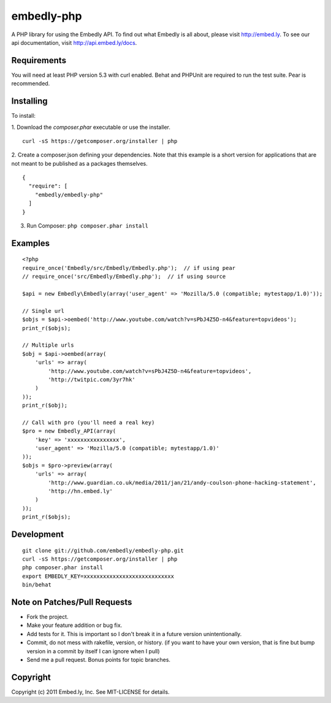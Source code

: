 embedly-php
===========

A PHP library for using the Embedly API.  To find out what Embedly is all
about, please visit http://embed.ly.  To see our api documentation, visit
http://api.embed.ly/docs.

Requirements
^^^^^^^^^^^^

You will need at least PHP version 5.3 with curl enabled. Behat  and PHPUnit
are required to run the test suite. Pear is recommended.

Installing
^^^^^^^^^^

To install::

1. Download the `composer.phar` executable or use the installer.
::
    curl -sS https://getcomposer.org/installer | php
2. Create a composer.json defining your dependencies. Note that this example is a short version for applications that are not meant to be published as a packages themselves.
::
    {
      "require": [
        "embedly/embedly-php"
      ]
    }
3. Run Composer: ``php composer.phar install``

Examples
^^^^^^^^

::

  <?php
  require_once('Embedly/src/Embedly/Embedly.php');  // if using pear
  // require_once('src/Embedly/Embedly.php');  // if using source

  $api = new Embedly\Embedly(array('user_agent' => 'Mozilla/5.0 (compatible; mytestapp/1.0)'));

  // Single url
  $objs = $api->oembed('http://www.youtube.com/watch?v=sPbJ4Z5D-n4&feature=topvideos');
  print_r($objs);

  // Multiple urls
  $obj = $api->oembed(array(
      'urls' => array(
          'http://www.youtube.com/watch?v=sPbJ4Z5D-n4&feature=topvideos',
          'http://twitpic.com/3yr7hk'
      )
  ));
  print_r($obj);

  // Call with pro (you'll need a real key)
  $pro = new Embedly_API(array(
      'key' => 'xxxxxxxxxxxxxxxx',
      'user_agent' => 'Mozilla/5.0 (compatible; mytestapp/1.0)'
  ));
  $objs = $pro->preview(array(
      'urls' => array(
          'http://www.guardian.co.uk/media/2011/jan/21/andy-coulson-phone-hacking-statement',
          'http://hn.embed.ly'
      )
  ));
  print_r($objs);

Development
^^^^^^^^^^^
::

  git clone git://github.com/embedly/embedly-php.git
  curl -sS https://getcomposer.org/installer | php
  php composer.phar install
  export EMBEDLY_KEY=xxxxxxxxxxxxxxxxxxxxxxxxxxxx
  bin/behat

Note on Patches/Pull Requests
^^^^^^^^^^^^^^^^^^^^^^^^^^^^^

* Fork the project.
* Make your feature addition or bug fix.
* Add tests for it. This is important so I don't break it in a
  future version unintentionally.
* Commit, do not mess with rakefile, version, or history.  (if you want to have
  your own version, that is fine but bump version in a commit by itself I can
  ignore when I pull)
* Send me a pull request. Bonus points for topic branches.

Copyright
^^^^^^^^^

Copyright (c) 2011 Embed.ly, Inc. See MIT-LICENSE for details.
